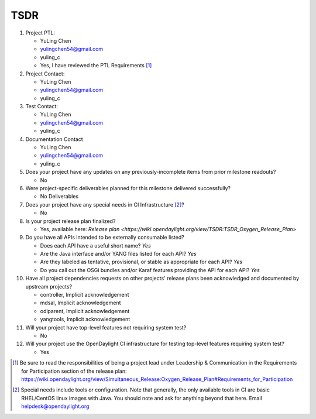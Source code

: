 ====
TSDR
====

1. Project PTL:

   - YuLing Chen 
   - yulingchen54@gmail.com
   - yuling_c 
   - Yes, I have reviewed the PTL Requirements [1]_

2. Project Contact:

   - YuLing Chen 
   - yulingchen54@gmail.com
   - yuling_c 

3. Test Contact:

   - YuLing Chen 
   - yulingchen54@gmail.com
   - yuling_c

4. Documentation Contact

   - YuLing Chen
   - yulingchen54@gmail.com
   - yuling_c

5. Does your project have any updates on any previously-incomplete items from
   prior milestone readouts?

   - No

6. Were project-specific deliverables planned for this milestone delivered
   successfully?

   - No Deliverables

7. Does your project have any special needs in CI Infrastructure [2]_?

   - No

8. Is your project release plan finalized?

   - Yes, available here: `Release plan <https://wiki.opendaylight.org/view/TSDR:TSDR_Oxygen_Release_Plan>`

9. Do you have all APIs intended to be externally consumable listed?

   - Does each API have a useful short name? *Yes*
   - Are the Java interface and/or YANG files listed for each API? *Yes*
   - Are they labeled as tentative, provisional, or stable as appropriate for
     each API? *Yes*
   - Do you call out the OSGi bundles and/or Karaf features providing the API
     for each API? *Yes*

10. Have all project dependencies requests on other projects' release plans
    been acknowledged and documented by upstream projects?

    - controller, Implicit acknowledgement
    - mdsal, Implicit acknowledgement
    - odlparent, Implicit acknowledgement
    - yangtools, Implicit acknowledgement


11. Will your project have top-level features not requiring system test?

    - No

12. Will your project use the OpenDaylight CI infrastructure for testing
    top-level features requiring system test?

    - Yes

.. [1] Be sure to read the responsibilities of being a project lead under
       Leadership & Communication in the Requirements for Participation section
       of the release plan:
       https://wiki.opendaylight.org/view/Simultaneous_Release:Oxygen_Release_Plan#Requirements_for_Participation
.. [2] Special needs include tools or configuration.  Note that generally, the
       only available tools in CI are basic RHEL/CentOS linux images with Java.
       You should note and ask for anything beyond that here.  Email
       helpdesk@opendaylight.org

